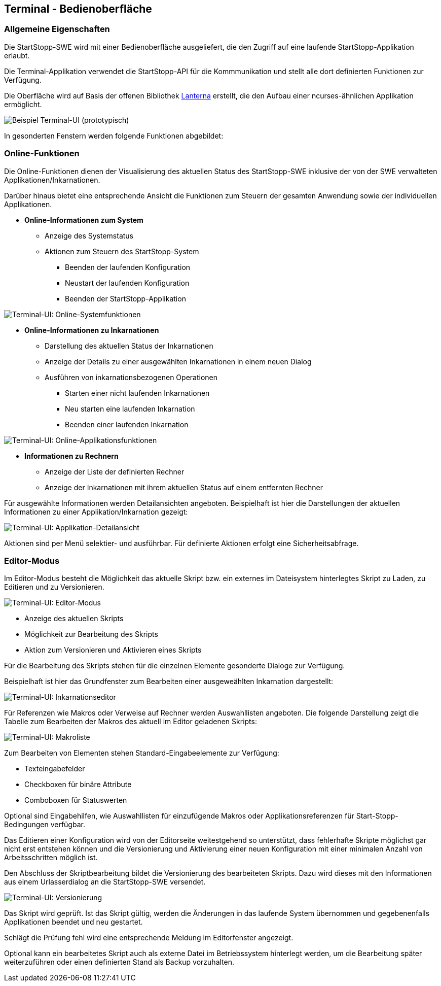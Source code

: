 == Terminal - Bedienoberfläche

=== Allgemeine Eigenschaften

Die StartStopp-SWE wird mit einer Bedienoberfläche ausgeliefert, die den
Zugriff auf eine laufende StartStopp-Applikation erlaubt.

Die Terminal-Applikation verwendet die StartStopp-API für die Kommmunikation
und stellt alle dort definierten Funktionen zur Verfügung.

Die Oberfläche wird auf Basis der offenen Bibliothek
https://github.com/mabe02/lanterna[Lanterna] erstellt, die den Aufbau einer 
ncurses-ähnlichen Applikation ermöglicht.

image::ui_onlineview.png[Beispiel Terminal-UI (prototypisch)]

In gesonderten Fenstern werden folgende Funktionen abgebildet:

=== Online-Funktionen

Die Online-Funktionen dienen der Visualisierung des aktuellen Status des StartStopp-SWE inklusive der von der SWE verwalteten Applikationen/Inkarnationen.

Darüber hinaus bietet eine entsprechende Ansicht die Funktionen zum Steuern der gesamten Anwendung sowie der individuellen Applikationen.

* *Online-Informationen zum System*
** Anzeige des Systemstatus
** Aktionen zum Steuern des StartStopp-System
*** Beenden der laufenden Konfiguration
*** Neustart der laufenden Konfiguration
*** Beenden der StartStopp-Applikation

image::ui_onlineview_sysfkt.png[Terminal-UI: Online-Systemfunktionen]

* *Online-Informationen zu Inkarnationen*
** Darstellung des aktuellen Status der Inkarnationen
** Anzeige der Details zu einer ausgewählten Inkarnationen
   in einem neuen Dialog
** Ausführen von inkarnationsbezogenen Operationen
*** Starten einer nicht laufenden Inkarnationen
*** Neu starten eine laufenden Inkarnation
*** Beenden einer laufenden Inkarnation

image::ui_onlineview_appfkt.png[Terminal-UI: Online-Applikationsfunktionen]

* *Informationen zu Rechnern*
** Anzeige der Liste der definierten Rechner
** Anzeige der Inkarnationen mit ihrem aktuellen Status
   auf einem entfernten Rechner

Für ausgewählte Informationen werden Detailansichten angeboten. Beispielhaft ist hier die Darstellungen der aktuellen Informationen zu einer Applikation/Inkarnation gezeigt:

image::ui_onlineview_details.png[Terminal-UI: Applikation-Detailansicht]

Aktionen sind per Menü selektier- und ausführbar. Für 
definierte Aktionen erfolgt eine Sicherheitsabfrage. 

=== Editor-Modus

Im Editor-Modus besteht die Möglichkeit das aktuelle Skript bzw. ein externes im Dateisystem hinterlegtes Skript zu Laden, zu Editieren und zu Versionieren.

image::ui_editor.png[Terminal-UI: Editor-Modus]

* Anzeige des aktuellen Skripts
* Möglichkeit zur Bearbeitung des Skripts
* Aktion zum Versionieren und Aktivieren eines Skripts

Für die Bearbeitung des Skripts stehen für die einzelnen
Elemente gesonderte Dialoge zur Verfügung.

Beispielhaft ist hier das Grundfenster zum Bearbeiten einer ausgeweählten Inkarnation dargestellt:

image::ui_editor_inkarnation.png[Terminal-UI: Inkarnationseditor]

Für Referenzen wie Makros oder Verweise auf Rechner werden
Auswahllisten angeboten. Die folgende Darstellung zeigt die Tabelle zum Bearbeiten der Makros des aktuell im Editor geladenen Skripts:

image::ui_editor_makros.png[Terminal-UI: Makroliste]

Zum Bearbeiten von Elementen stehen Standard-Eingabeelemente zur Verfügung:

* Texteingabefelder
* Checkboxen für binäre Attribute
* Comboboxen für Statuswerten

Optional sind Eingabehilfen, wie Auswahllisten für einzufügende Makros oder Applikationsreferenzen für Start-Stopp-Bedingungen verfügbar.

Das Editieren einer Konfiguration wird von der Editorseite
weitestgehend so unterstützt, dass fehlerhafte Skripte
möglichst gar nicht erst entstehen können und die 
Versionierung und Aktivierung einer neuen Konfiguration
mit einer minimalen Anzahl von Arbeitsschritten möglich ist.

Den Abschluss der Skriptbearbeitung bildet die Versionierung des bearbeiteten Skripts.
Dazu wird dieses mit den Informationen aus einem Urlasserdialog an die StartStopp-SWE versendet.

image::ui_editor_versionieren.png[Terminal-UI: Versionierung]

Das Skript wird geprüft. Ist das Skript gültig, werden die Änderungen in das laufende System übernommen und gegebenenfalls Applikationen beendet und neu gestartet.

Schlägt die Prüfung fehl wird eine entsprechende Meldung im Editorfenster angezeigt.

Optional kann ein bearbeitetes Skript auch als externe Datei im Betriebssystem hinterlegt werden, um die Bearbeitung später weiterzuführen oder einen definierten Stand als Backup vorzuhalten.

